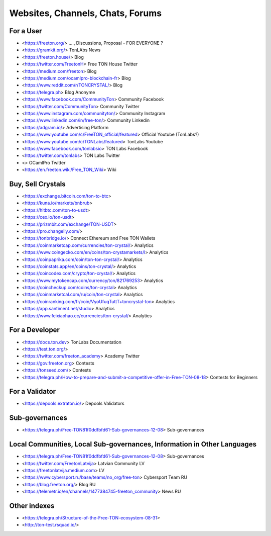 Websites, Channels, Chats, Forums
=================================

For a User
~~~~~~~~~~
* <https://freeton.org/> ...., Discussions, Proposal - FOR EVERYONE ?
* <https://gramkit.org/> TonLAbs News
* <https://freeton.house/> Blog
* <https://twitter.com/FreetonH> Free TON House Twitter
* <https://medium.com/freeton> Blog
* <https://medium.com/ocamlpro-blockchain-fr> Blog
* <https://www.reddit.com/r/TONCRYSTAL/> Blog
* <https://telegra.ph> Blog Anonyme
* <https://www.facebook.com/CommunityTon> Community Facebook
* <https://twitter.com/CommunityTon> Community Twitter
* <https://www.instagram.com/communityton/> Community Instagram
* <https://www.linkedin.com/in/free-ton/> Community Linkedin
* <https://adgram.io/> Advertising Platform
* <https://www.youtube.com/c/FreeTON_official/featured> Official Youtube (TonLabs?)
* <https://www.youtube.com/c/TONLabs/featured> TonLabs Youtube
* <https://www.facebook.com/tonlabsio> TON Labs Facebook
* <https://twitter.com/tonlabs> TON Labs Twitter
* <> OCamlPro Twitter
* <https://en.freeton.wiki/Free_TON_Wiki> Wiki

Buy, Sell Crystals
~~~~~~~~~~~~~~~~~~
* <https://exchange.bitcoin.com/ton-to-btc> 
* <https://kuna.io/markets/bnbrub> 
* <https://hitbtc.com/ton-to-usdt> 
* <https://cex.io/ton-usdt>
* <https://prizmbit.com/exchange/TON-USDT>
* <https://pro.changelly.com/>
* <https://tonbridge.io/> Connect Ethereum and Free TON Wallets
* <https://coinmarketcap.com/currencies/ton-crystal/> Analytics
* <https://www.coingecko.com/en/coins/ton-crystamarkets/l> Analytics
* <https://coinpaprika.com/coin/ton-ton-crystal/> Analytics
* <https://coinstats.app/en/coins/ton-crystal/> Analytics
* <https://coincodex.com/crypto/ton-crystal/> Analytics
* <https://www.mytokencap.com/currency/ton/821769253> Analytics
* <https://coincheckup.com/coins/ton-crystal> Analytics
* <https://coinmarketcal.com/ru/coin/ton-crystal> Analytics
* <https://coinranking.com/fr/coin/VyoUfuqTuttT+toncrystal-ton> Analytics
* <https://app.santiment.net/studio> Analytics
* <https://www.feixiaohao.cc/currencies/ton-crystal/> Analytics

For a Developer 
~~~~~~~~~~~~~~~
* <https://docs.ton.dev> TonLabs Documentation
* <https://test.ton.org/>
* <https://twitter.com/freeton_academy> Academy Twitter
* <https://gov.freeton.org> Contests
* <https://tonseed.com/> Contests
* <https://telegra.ph/How-to-prepare-and-submit-a-competitive-offer-in-Free-TON-08-18> Contests for Beginners

For a Validator
~~~~~~~~~~~~~~~
* <https://depools.extraton.io/> Depools Validators

Sub-governances 
~~~~~~~~~~~~~~~
* <https://telegra.ph/Free-TON81f0ddfbfd61-Sub-governances-12-08> Sub-governances

Local Communities, Local Sub-governances, Information in Other Languages 
~~~~~~~~~~~~~~~~~~~~~~~~~~~~~~~~~~~~~~~~~~~~~~~~~~~~~~~~~~~~~~~~~~~~~~~~
* <https://telegra.ph/Free-TON81f0ddfbfd61-Sub-governances-12-08> Sub-governances
* <https://twitter.com/FreetonLatvija> Latvian Community LV
* <https://freetonlatvija.medium.com> LV
* <https://www.cybersport.ru/base/teams/no_org/free-ton> Cybersport Team RU
* <https://blog.freeton.org/> Blog RU
* <https://telemetr.io/en/channels/1477384745-freeton_community> News RU

Other indexes
~~~~~~~~~~~~~
* <https://telegra.ph/Structure-of-the-Free-TON-ecosystem-08-31>
* <http://ton-test.rsquad.io/>